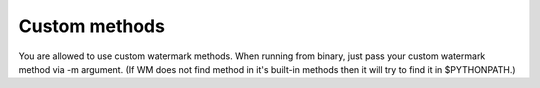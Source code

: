 Custom methods
==============

You are allowed to use custom watermark methods. When running from
binary, just pass your custom watermark method via -m argument. (If WM
does not find method in it's built-in methods then it will try to find it
in $PYTHONPATH.)
